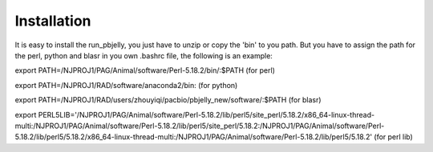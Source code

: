 .. _Installation:

Installation
================================================================================

It is easy to install the run_pbjelly, you just have to unzip or copy the 'bin' to you path. But you have to assign the path for the perl, python and blasr in you own .bashrc file, the following is an example:

export PATH=/NJPROJ1/PAG/Animal/software/Perl-5.18.2/bin/:$PATH (for perl)

export PATH=/NJPROJ1/RAD/software/anaconda2/bin: (for python)

export PATH=/NJPROJ1/RAD/users/zhouyiqi/pacbio/pbjelly_new/software/:$PATH (for blasr)

export PERL5LIB='/NJPROJ1/PAG/Animal/software/Perl-5.18.2/lib/perl5/site_perl/5.18.2/x86_64-linux-thread-multi:/NJPROJ1/PAG/Animal/software/Perl-5.18.2/lib/perl5/site_perl/5.18.2:/NJPROJ1/PAG/Animal/software/Perl-5.18.2/lib/perl5/5.18.2/x86_64-linux-thread-multi:/NJPROJ1/PAG/Animal/software/Perl-5.18.2/lib/perl5/5.18.2' (for perl lib)



